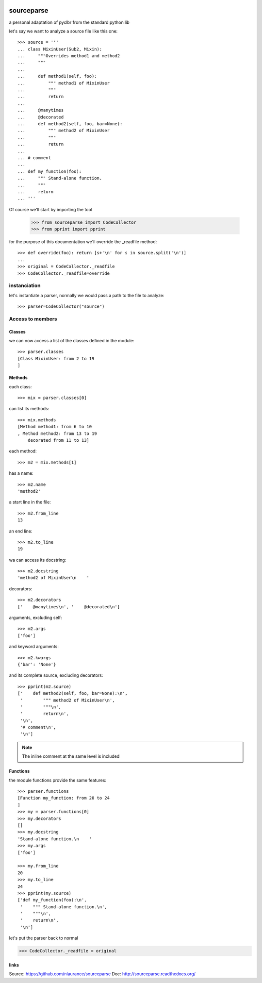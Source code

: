 .. image:: https://travis-ci.org/nlaurance/sourceparse.svg?branch=master
    :target: https://travis-ci.org/nlaurance/sourceparse
    :alt: Build Status

.. image:: https://readthedocs.org/projects/sourceparse/badge/?version=latest
    :target: https://readthedocs.org/projects/sourceparse/?badge=latest
    :alt: Documentation Status

.. image:: https://coveralls.io/repos/nlaurance/sourceparse/badge.svg
    :target: https://coveralls.io/r/nlaurance/sourceparse


sourceparse
===========

a personal adaptation of pyclbr from the standard python lib

let's say we want to analyze a source file like this one::

    >>> source = '''
    ... class MixinUser(Sub2, Mixin):
    ...     """Overrides method1 and method2
    ...     """
    ...
    ...     def method1(self, foo):
    ...         """ method1 of MixinUser
    ...         """
    ...         return
    ...
    ...     @manytimes
    ...     @decorated
    ...     def method2(self, foo, bar=None):
    ...         """ method2 of MixinUser
    ...         """
    ...         return
    ...
    ... # comment
    ...
    ... def my_function(foo):
    ...     """ Stand-alone function.
    ...     """
    ...     return
    ... '''

Of course we'll start by importing the tool

    >>> from sourceparse import CodeCollector
    >>> from pprint import pprint

for the purpose of this documentation we'll override the _readfile method::

    >>> def override(foo): return [s+'\n' for s in source.split('\n')]
    ...
    >>> original = CodeCollector._readfile
    >>> CodeCollector._readfile=override



instanciation
-------------

let's instantiate a parser, normally we would pass a path to the file to analyze::

    >>> parser=CodeCollector("source")

Access to members
-----------------

Classes
~~~~~~~

we can now access a list of the classes defined in the module::

    >>> parser.classes
    [Class MixinUser: from 2 to 19
    ]


Methods
~~~~~~~

each class::

    >>> mix = parser.classes[0]

can list its methods::

    >>> mix.methods
    [Method method1: from 6 to 10
    , Method method2: from 13 to 19
    	decorated from 11 to 13]

each method::

    >>> m2 = mix.methods[1]

has a name::

    >>> m2.name
    'method2'

a start line in the file::

    >>> m2.from_line
    13


an end line::

    >>> m2.to_line
    19

wa can access its docstring::

    >>> m2.docstring
    'method2 of MixinUser\n    '

decorators::

    >>> m2.decorators
    ['    @manytimes\n', '    @decorated\n']

arguments, excluding self::

    >>> m2.args
    ['foo']

and keyword arguments::

    >>> m2.kwargs
    {'bar': 'None'}

and its complete source, excluding decorators::

    >>> pprint(m2.source)
    ['    def method2(self, foo, bar=None):\n',
     '        """ method2 of MixinUser\n',
     '        """\n',
     '        return\n',
     '\n',
     '# comment\n',
     '\n']

.. note:: The inline comment at the same level is included

Functions
~~~~~~~~~

the module functions provide the same features::

    >>> parser.functions
    [Function my_function: from 20 to 24
    ]
    >>> my = parser.functions[0]
    >>> my.decorators
    []
    >>> my.docstring
    'Stand-alone function.\n    '
    >>> my.args
    ['foo']

    >>> my.from_line
    20
    >>> my.to_line
    24
    >>> pprint(my.source)
    ['def my_function(foo):\n',
     '    """ Stand-alone function.\n',
     '    """\n',
     '    return\n',
     '\n']

let's put the parser back to normal

>>> CodeCollector._readfile = original


links
~~~~~

Source: https://github.com/nlaurance/sourceparse
Doc: http://sourceparse.readthedocs.org/
